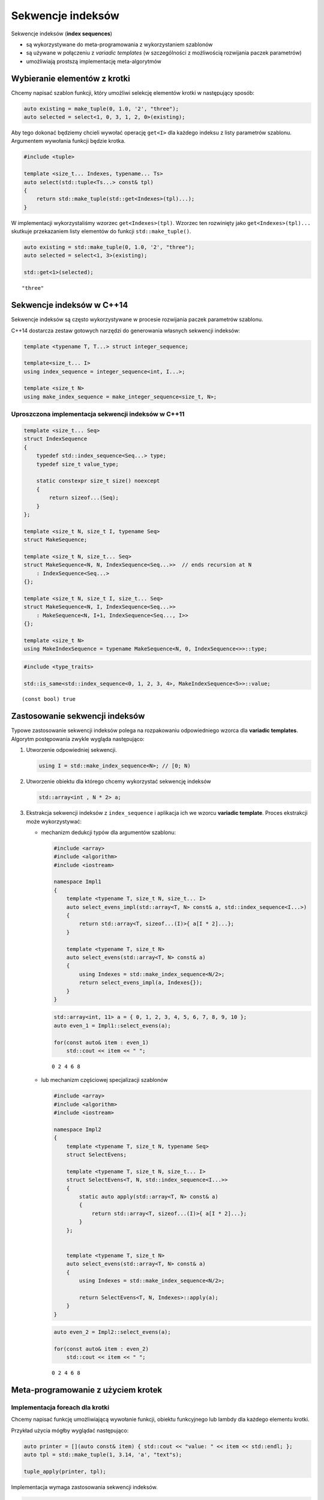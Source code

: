 
Sekwencje indeksów
==================

Sekwencje indeksów (**index sequences**) 

* są wykorzystywane do meta-programowania z wykorzystaniem szablonów 
* są używane w połączeniu z *variadic templates* (w szczególności z możliwością rozwijania paczek parametrów) 
* umożliwiają prostszą implementację meta-algorytmów

Wybieranie elementów z krotki
-----------------------------

Chcemy napisać szablon funkcji, który umożliwi selekcję elementów krotki
w następujący sposób:

.. code:: cpp

    auto existing = make_tuple(0, 1.0, '2', "three");
    auto selected = select<1, 0, 3, 1, 2, 0>(existing);

Aby tego dokonać będziemy chcieli wywołać operację ``get<I>`` dla
każdego indeksu z listy parametrów szablonu. Argumentem wywołania
funkcji będzie krotka.

.. code:: c++

    #include <tuple>
    
    template <size_t... Indexes, typename... Ts>
    auto select(std::tuple<Ts...> const& tpl)
    {
        return std::make_tuple(std::get<Indexes>(tpl)...);
    }


W implementacji wykorzystaliśmy wzorzec ``get<Indexes>(tpl)``. Wzorzec
ten rozwinięty jako ``get<Indexes>(tpl)...`` skutkuje przekazaniem listy
elementów do funkcji ``std::make_tuple()``.


.. code:: c++

    auto existing = std::make_tuple(0, 1.0, '2', "three");
    auto selected = select<1, 3>(existing);
    
    std::get<1>(selected);


.. parsed-literal::

    "three"


Sekwencje indeksów w C++14
--------------------------

Sekwencje indeksów są często wykorzystywane w procesie rozwijania paczek
parametrów szablonu.

C++14 dostarcza zestaw gotowych narzędzi do generowania własnych
sekwencji indeksów:

.. code:: cpp

    template <typename T, T...> struct integer_sequence;

    template<size_t... I>
    using index_sequence = integer_sequence<int, I...>;

    template <size_t N>
    using make_index_sequence = make_integer_sequence<size_t, N>;


Uproszczona implementacja sekwencji indeksów w C++11
~~~~~~~~~~~~~~~~~~~~~~~~~~~~~~~~~~~~~~~~~~~~~~~~~~~~

.. code:: c++

    template <size_t... Seq>
    struct IndexSequence
    {
        typedef std::index_sequence<Seq...> type;
        typedef size_t value_type;
        
        static constexpr size_t size() noexcept
        {
            return sizeof...(Seq);
        }    
    };
    
    template <size_t N, size_t I, typename Seq>
    struct MakeSequence;
    
    template <size_t N, size_t... Seq>
    struct MakeSequence<N, N, IndexSequence<Seq...>>  // ends recursion at N
        : IndexSequence<Seq...> 
    {}; 
    
    template <size_t N, size_t I, size_t... Seq>
    struct MakeSequence<N, I, IndexSequence<Seq...>>
        : MakeSequence<N, I+1, IndexSequence<Seq..., I>>
    {};
    
    template <size_t N>
    using MakeIndexSequence = typename MakeSequence<N, 0, IndexSequence<>>::type;


.. code:: c++

    #include <type_traits>
    
    std::is_same<std::index_sequence<0, 1, 2, 3, 4>, MakeIndexSequence<5>>::value;


.. parsed-literal::

    (const bool) true


Zastosowanie sekwencji indeksów
-------------------------------

Typowe zastosowanie sekwencji indeksów polega na rozpakowaniu
odpowiedniego wzorca dla **variadic templates**. Algorytm postępowania
zwykle wygląda następująco:

1. Utworzenie odpowiedniej sekwencji.
   
   .. code:: c++
       
       using I = std::make_index_sequence<N>; // [0; N)

2. Utworzenie obiektu dla którego chcemy wykorzystać sekwencję indeksów
   
   .. code:: c++
   
       std::array<int , N * 2> a;

       
3. Ekstrakcja sekwencji indeksów z ``index_sequence`` i aplikacja ich we
   wzorcu **variadic template**. Proces ekstrakcji może wykorzystywać:

   - mechanizm dedukcji typów dla argumentów szablonu:

     .. code:: c++

        #include <array>
        #include <algorithm>
        #include <iostream>
            
        namespace Impl1
        {
            template <typename T, size_t N, size_t... I>
            auto select_evens_impl(std::array<T, N> const& a, std::index_sequence<I...>)
            {
                return std::array<T, sizeof...(I)>{ a[I * 2]...};    
            }
                
            template <typename T, size_t N>
            auto select_evens(std::array<T, N> const& a)
            {
                using Indexes = std::make_index_sequence<N/2>;
                return select_evens_impl(a, Indexes{});
            }
        }


     .. code:: c++

           std::array<int, 11> a = { 0, 1, 2, 3, 4, 5, 6, 7, 8, 9, 10 };
           auto even_1 = Impl1::select_evens(a);
       
           for(const auto& item : even_1)
               std::cout << item << " ";


     .. parsed-literal::

            0 2 4 6 8 

   -  lub mechanizm częściowej specjalizacji szablonów

      .. code:: c++

            #include <array>
            #include <algorithm>
            #include <iostream>

            namespace Impl2
            {
                template <typename T, size_t N, typename Seq>
                struct SelectEvens;

                template <typename T, size_t N, size_t... I>
                struct SelectEvens<T, N, std::index_sequence<I...>>
                {
                    static auto apply(std::array<T, N> const& a) 
                    {
                        return std::array<T, sizeof...(I)>{ a[I * 2]...};
                    }
                };


                template <typename T, size_t N>
                auto select_evens(std::array<T, N> const& a)
                {
                    using Indexes = std::make_index_sequence<N/2>;

                    return SelectEvens<T, N, Indexes>::apply(a);
                }
            }


      .. code:: c++

            auto even_2 = Impl2::select_evens(a);

            for(const auto& item : even_2)
                std::cout << item << " ";


      .. parsed-literal::

          0 2 4 6 8 


Meta-programowanie z użyciem krotek
-----------------------------------

Implementacja foreach dla krotki
~~~~~~~~~~~~~~~~~~~~~~~~~~~~~~~~

Chcemy napisać funkcję umożliwiającą wywołanie funkcji, obiektu
funkcyjnego lub lambdy dla każdego elementu krotki.

Przykład użycia mógłby wyglądać następująco:

.. code:: cpp

    auto printer = [](auto const& item) { std::cout << "value: " << item << std::endl; };
    auto tpl = std::make_tuple(1, 3.14, 'a', "text"s);

    tuple_apply(printer, tpl);

Implementacja wymaga zastosowania sekwencji indeksów.

.. code:: c++

    #include <utility>
    #include <tuple>
    #include <string>
    #include <iostream>
    
    template <typename F, typename T, size_t... I>
    void apply_tuple_impl(F f, T const& t, std::index_sequence<I...>)
    {
        std::initializer_list<bool> { (f(std::get<I>(t)), false)... };
    }
    
    template <typename F, typename... Ts>
    inline void tuple_apply(F f, std::tuple<Ts...> const& t)
    {
        using Indexes = std::make_index_sequence<sizeof...(Ts)>;
        
        apply_tuple_impl(f, t, Indexes{});
    }


Implementacja wykorzystuje idiom z ``std::initializer_list``, który
gwarantuje prawidłową kolejność wywołania funkcji.

.. code:: c++

    using namespace std::literals;
    
    auto printer = [](auto const& item) { 
        std::cout << "value: " << item << std::endl; 
    };
    
    auto tpl = std::make_tuple(1, 3.14, 'a', "text"s);
    
    tuple_apply(printer, tpl);


.. parsed-literal::

    value: 1
    value: 3.14
    value: a
    value: text


Powyższy kod jest uproszczoną implementacją funkcji ``std::apply()``
wprowadzonej w C++14:

.. code:: cpp

    <template <typename F, typename Tuple, size_t... I>
    auto apply_impl(F&& f, Tuple&& t, std::index_sequence<I...>)
    {
        return std::forward<F>(f)(std::get<I>(std::forward<Tuple>(t))...);
    }

    template <typename F, class Tuple>
    auto apply(F&& f, Tuple&& t)
    {
        using Indexes = std::make_index_sequence<std::tuple_size<Tuple>::value>;
        
        return std::apply_impl(std::forward<F>(f), std::forward<Tuple>(t), Indexes{});
    }

Konwersja tablicy do krotki
~~~~~~~~~~~~~~~~~~~~~~~~~~~

Załóżmy, że mamy tablicę zdefiniowaną jako:

.. code:: cpp

    std::array<std::string, 10> a = { "one", "two", "three" };

Chcemy skonwertować ją do krotki przy pomocy następującej funkcji:

.. code:: cpp

    auto tpl = array2tuple(a); // tpl is a tuple<std::string, std::string, etc.>

Implementacja funkcji ``array2tuple()`` polega na: \* utworzeniu
sekwencji indeksów dla każdego elementu tablicy \* użyciu sekwencji do
rozwinięcia wzorca **variadic template** w wywołaniu ``make_tuple()``

.. code:: c++

    template <typename Array, size_t... I>
    inline constexpr auto array2tuple_impl(Array const& a, std::index_sequence<I...>)
    {
        return std::make_tuple(a[I]...);
    }
    
    template<typename T, size_t N, typename Indexes = std::make_index_sequence<N>>
    inline constexpr auto array2tuple(std::array<T, N> const& a)
    {
        return array2tuple_impl(a, Indexes{});
    } 


.. code:: c++

    std::array<int, 3> arr = { 1, 2, 3 };
    array2tuple(arr);


.. parsed-literal::

    (std::tuple<int, int, int>) { 1, 2, 3 }


Konwersja krotki do tablicy
~~~~~~~~~~~~~~~~~~~~~~~~~~~

.. code:: c++

    #include <utility>
    #include <tuple>
    #include <iostream>
    
    template <typename... Ts, size_t... I>
    inline auto tuple2array_impl(std::tuple<Ts...> const& t, std::index_sequence<I...>)
    {
        using TT = std::common_type_t<Ts...>;
        return std::array<TT, sizeof...(Ts)> { static_cast<TT>(std::get<I>(t))...};
    }
    
    template <typename... Ts, typename Indexes = std::make_index_sequence<sizeof...(Ts)>>
    inline auto tuple2array(std::tuple<Ts...> const& t)
    {
        return tuple2array_impl(t, Indexes{});
    }


.. code:: c++

    auto t4 = std::make_tuple(1, -1L, 3.14);
    auto a3 = tuple2array(t4);
    
    for(const auto& item : a3)
        std::cout << item << " ";


.. parsed-literal::

    1 -1 3.14 


Operacje na sekwencjach indeksów
--------------------------------

Przesunięcie indeksów
~~~~~~~~~~~~~~~~~~~~~

Zaimplementujmy operację przesunięcia wartości indeksów o zadaną wartość
(poprzez dodanie tej wartości do każdego elementu sekwencji).

.. code:: c++

    #include <utility>
    
    template <size_t Shift, typename Seq>
    struct ShiftSequence;
    
    template <size_t Shift, size_t... Seq>
    struct ShiftSequence<Shift, std::index_sequence<Seq...>>
    {
        using type = std::index_sequence<(Shift + Seq)...>;
    };


.. code:: c++

    #include <type_traits>
    
    using OriginalSeq = std::make_index_sequence<5>;
    using ShiftedSeq = ShiftSequence<5, OriginalSeq>::type;
    
    static_assert(std::is_same<ShiftedSeq, std::index_sequence<5, 6, 7, 8, 9>>::value, "Error");
  

Zgodnie z konwencją wprowadzoną w C++14 tworzymy dodatkowo alias
zakończony ``_t``, który upraszacza wywoływanie metafunkcji
transformujących typy.

.. code:: c++

    template <size_t Shift, typename Seq>
    using ShiftSequence_t = typename ShiftSequence<Shift, Seq>::type;
    
    using OriginalSeq = std::make_index_sequence<5>;
    using ShiftedSeq = ShiftSequence_t<5, OriginalSeq>;
    
    static_assert(std::is_same<ShiftedSeq, std::index_sequence<5, 6, 7, 8, 9>>::value, "Error"); 


Transformacja indeksów
~~~~~~~~~~~~~~~~~~~~~~

Możemy zaimplementować meta-algorytm będący odpowiednikiem
``std::transform()`` z biblioteki STL.

Jako meta-funkcji transformującej na etapie kompilacji możemy użyć
szablonowego parametru szablonu (*template template parametr*).

.. code:: c++

    template <typename Seq, template <size_t> class Op>
    struct Transform;
    
    template <template <size_t> class Op, size_t... I>
    struct Transform<std::index_sequence<I...>, Op>
    {
        using type = std::index_sequence<Op<I>::value...>;
    };
    
    template <typename Seq, template <size_t> class Op>
    using Transform_t = typename Transform<Seq, Op>::type;
   

Użycie meta-algorytmu ``Transform_t`` wygląda następująco:

.. code:: c++

    template <size_t N>
    struct Square
    {
        static constexpr size_t value = N * N;
    };
    
    
    using OriginalSeq = std::make_index_sequence<5>;
    using ShiftedByOneSeq = ShiftSequence_t<1, OriginalSeq>;
    using NewSeq = Transform_t<ShiftedByOneSeq, Square>;
    
    static_assert(std::is_same<NewSeq, std::index_sequence<1, 4, 9, 16, 25>>::value, "Error");


Generowanie sekwencji
~~~~~~~~~~~~~~~~~~~~~

Meta-algorytm będą odpowiednikiem STL-owego ``generate_n()`` może być
zaimplementowany w następujący sposób:

.. code:: c++

    template <size_t N, template <size_t> class Gen>
    struct Generate_n
    {
        using type = Transform_t<std::make_index_sequence<N>, Gen>;
    };
    
    template <size_t N, template <size_t> class Gen>
    using Generate_n_t = typename Generate_n<N, Gen>::type;
    
    using Squares = Generate_n_t<5, Square>;
    static_assert(std::is_same<Squares, std::index_sequence<0, 1, 4, 9, 16>>::value, "Error");
   

Modyfikowanie indeksów za pomocą rekursji
~~~~~~~~~~~~~~~~~~~~~~~~~~~~~~~~~~~~~~~~~

Odwracanie sekwencji
^^^^^^^^^^^^^^^^^^^^

Niektóre z meta-algorytmów wymagają rekurencyjnej implementacji z
wykorzystaniem idiomu **Head/Tail**.

Zaimplementujmy algorytm odwracający sekwencję indeksów:

.. code:: c++

    template <typename Seq>
    struct Reverse;
    
    template <typename Seq>
    using Reverse_t = typename Reverse<Seq>::type;
    
    template <typename Seq, size_t Item>
    struct PushBack;
    
    template <typename Seq, size_t Item>
    using PushBack_t = typename PushBack<Seq, Item>::type;
    
    template <size_t... I, size_t Item>
    struct PushBack<std::index_sequence<I...>, Item>
    {
        using type = std::index_sequence<I..., Item>;
    };
    
    template <size_t First, size_t... Rest>
    struct Reverse<std::index_sequence<First, Rest...>>
    {
        using Tail = std::index_sequence<Rest...>;
        using Rtail = Reverse_t<Tail>;
        using type = PushBack_t<Rtail, First>;
    };
    
    template <>
    struct Reverse<std::index_sequence<>>
    {
        using type = std::index_sequence<>;
    };


.. code:: c++

    using ReversedSquares = Reverse_t<Squares>;
    static_assert(std::is_same<ReversedSquares, std::index_sequence<16, 9, 4, 1, 0>>::value, "Error");
  

Usuwanie elementów sekwencji
^^^^^^^^^^^^^^^^^^^^^^^^^^^^

Zaimplementujmy meta-algorytm usuwający z sekwencji indeksów indeksy
spełniające predykat przekazany za pomocą meta-funkcji:

.. code:: c++

    template <typename Seq, template <size_t> class Pred>
    struct RemoveIf;
    
    template <typename Seq, template <size_t> class Pred>
    using RemoveIf_t = typename RemoveIf<Seq, Pred>::type;
    
    template <typename Seq, size_t Item>
    struct PushFront;
    
    template <typename Seq, size_t Item>
    using PushFront_t = typename PushFront<Seq, Item>::type;
    
    template <size_t... I, size_t Item>
    struct PushFront<std::index_sequence<I...>, Item>
    {
        using type = std::index_sequence<Item, I...>;
    };
    
    template <template <size_t> class Pred, size_t First, size_t... Rest>
    struct RemoveIf<std::index_sequence<First, Rest...>, Pred>
    {
        using Tail = RemoveIf_t<std::index_sequence<Rest...>, Pred>;
        using type = std::conditional_t<Pred<First>::value, Tail, PushFront_t<Tail, First>>;
    };
    
    template <template <size_t> class Pred>
    struct RemoveIf<std::index_sequence<>, Pred>
    {
        using type = std::index_sequence<>;
    };
 

.. code:: c++

    template <size_t I>
    struct IsOdd
    {
        static constexpr bool value = I % 2;
    };

   
.. code:: c++

    using Indexes = std::make_index_sequence<10>;
    using Evens = RemoveIf_t<Indexes, IsOdd>;
    
    static_assert(std::is_same<Evens, std::index_sequence<0, 2, 4, 6, 8>>::value, "Error");
 

Rozwijanie wielu paczek parametrów
----------------------------------

Szablony klas mają dość istotne ograniczenie w postaci możliwości
zdefiniowania tylko jednej paczki argumentów na liście argumentów
szablonu. Rozwiązanie tego typu ograniczenia polega na zastosowaniu
zagnieżdżonych, częściowo specjalizowanych szablonów w celu rozpakowania
kolejnych paczek argumentów. Każdy poziom zagnieżdżenia rozpakowuje
pojedynczą paczkę argumentów. Na najniższym poziomie zagnieżdżenia
dostępna jest zawartość wszystkich paczek.

Implementacja podana poniżej ilustruje tę technikę dla sekwencji
indeksów, ale łatwo może być uogólniona dla dowolnych paczek argumentów.

.. code:: c++

    #include <utility>
    
    template <typename Seq1, typename Seq2, size_t... Seq3>
    struct Merge3
    {
        template <typename> struct Do1;
        
        template <size_t... DoSeq1>
        struct Do1<std::index_sequence<DoSeq1...>>
        {
            // we have Seq1 & Seq3 here
            
            template <typename> struct Do2;
            
            template <size_t... DoSeq2>
            struct Do2<std::index_sequence<DoSeq2...>>
            {
                // we have Seq1, Seq2 & Seq3 here
                using type = std::index_sequence<DoSeq1..., DoSeq2..., Seq3...>;
            };
            
            using type = typename Do2<Seq2>::type;
        };
        
        using type = typename Do1<Seq1>::type;
    };


Łączenie ze sobą sekwencji indeksów może zostać zaimplementowane za
pomocą techniki zagnieżdżonego rozpakowywania paczek:

.. code:: c++

    template <typename... IndexSequences>
    struct Concatenate;
    
    template <typename... IndexSequences>
    using Concatenate_t = typename Concatenate<IndexSequences...>::type;
    
    template <typename FirstSeq, typename... RestSeq>
    struct Concatenate<FirstSeq, RestSeq...>
    {
        template <typename HeadIndexes>
        struct First;
        
        template <size_t... HeadIndexes>
        struct First<std::index_sequence<HeadIndexes...>>
        {
            // recurse to concatenate tail sequences...
            using RestType = Concatenate_t<RestSeq...>;
            
            template <typename TailIndexes> struct Rest;
            template <size_t... TailIndexes>
            struct Rest<std::index_sequence<TailIndexes...>>
            {
                // extract merged tail, prepend first
                using type = std::index_sequence<HeadIndexes..., TailIndexes...>;
            };
            
            // ... using pass it up
            using type = typename Rest<RestType>::type;
            
        };
        
        using type = typename First<FirstSeq>::type;
    };
    
    template <>
    struct Concatenate<>
    {
        using type = std::index_sequence<>;
    };


Wykorzystanie meta-algorytmu ``Concatenate_t``:

.. code:: c++

    using IncreasingSeq = std::make_index_sequence<10>;
    using DecreasingSeq = Reverse_t<IncreasingSeq>;
    
    using Doppler = Concatenate_t<IncreasingSeq, DecreasingSeq>;
